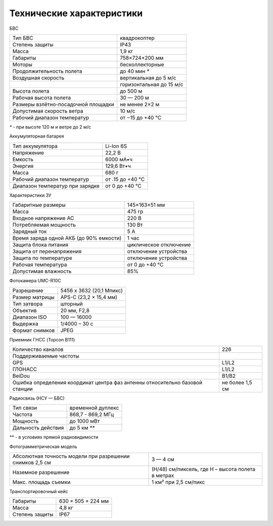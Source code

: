 Технические характеристики
=============================

БВС

+-------------------------------------+--------------------------+
| Тип БВС                             | квадрокоптер             |
+-------------------------------------+--------------------------+
| Степень защиты                      | IP43                     |
+-------------------------------------+--------------------------+
| Масса                               | 1,9 кг                   |
+-------------------------------------+--------------------------+
| Габариты                            | 758×724×200 мм           |
+-------------------------------------+--------------------------+
| Моторы                              | бесколлекторные          |
+-------------------------------------+--------------------------+
| Продолжительность полета            | до 40 мин `*`            |
+-------------------------------------+--------------------------+
| Воздушная скорость                  | вертикальная до 5 м/с    |
+-------------------------------------+--------------------------+
|                                     | горизонтальная до 15 м/с |
+-------------------------------------+--------------------------+
| Высота полета                       | до 500 м                 |
+-------------------------------------+--------------------------+
| Рабочая высота полета               | 30 — 200 м               |
+-------------------------------------+--------------------------+
| Размеры взлётно-посадочной площадки | не менее 2×2 м           |
+-------------------------------------+--------------------------+
| Допустимая скорость ветра           | 10 м/с                   |
+-------------------------------------+--------------------------+
| Рабочий диапазон температур         | от −15 до +40 °C         |
+-------------------------------------+--------------------------+

`*` - при высоте 120 м и ветре до 2 м/с 


Аккумуляторная батарея


+---------------------------------+------------------+
| Тип аккумулятора                | Li-Ion 6S        |
+---------------------------------+------------------+
| Напряжение                      | 22,2 В           |
+---------------------------------+------------------+
| Емкость                         | 6000 мА•ч        |
+---------------------------------+------------------+
| Энергия                         | 129,6 Вт•ч       |
+---------------------------------+------------------+
| Масса                           | 680 г            |
+---------------------------------+------------------+
| Рабочий диапазон температур     | от ˗15 до +40 °C |
+---------------------------------+------------------+
| Диапазон температур при зарядке | от 0 до +40 °C   |
+---------------------------------+------------------+


Характеристики ЗУ



+-----------------------------------------+------------------------+
| Габаритные размеры                      | 145×163×51 мм          |
+-----------------------------------------+------------------------+
| Масса                                   | 475 гр                 |
+-----------------------------------------+------------------------+
| Входное напряжение AC                   | 220 В                  |
+-----------------------------------------+------------------------+
| Потребляемая мощность                   | 130 Вт                 |
+-----------------------------------------+------------------------+
| Зарядный ток                            | 5 А                    |
+-----------------------------------------+------------------------+
| Время заряда одной АКБ (до 90% емкости) | 1 час                  |
+-----------------------------------------+------------------------+
| Защита блока питания                    | циклическое отключение |
+-----------------------------------------+------------------------+
| Защита от перенапряжения                | отключение устройства  |
+-----------------------------------------+------------------------+
| Защита по температуре                   | отключение устройства  |
+-----------------------------------------+------------------------+
| Рабочая температура                     | от 0 до +40 °C         |
+-----------------------------------------+------------------------+
| Допустимая влажность                    | 85%                    |
+-----------------------------------------+------------------------+


Фотокамера UMC-R10C

+----------------+--------------------------+
| Разрешение     | 5456 x 3632 (20,1 Мпикс) |
+----------------+--------------------------+
| Размер матрицы | APS-C (23,2 × 15,4 мм)   |
+----------------+--------------------------+
| Тип затвора    | шторный                  |
+----------------+--------------------------+
| Объектив       | 20 мм, F2,8              |
+----------------+--------------------------+
| Диапазон ISO   | 100 — 16000              |
+----------------+--------------------------+
| Выдержка       | 1/4000 – 30 c            |
+----------------+--------------------------+
| Формат снимков | JPEG                     |
+----------------+--------------------------+

Приемник ГНСС (Topcon B111)

+------------------------------------------------------------------------------+-----------------+
| Количество каналов                                                           | 226             |
+------------------------------------------------------------------------------+-----------------+
| Поддерживаемые частоты                                                       |                 |
+------------------------------------------------------------------------------+-----------------+
| GPS                                                                          | L1/L2           |
+------------------------------------------------------------------------------+-----------------+
| ГЛОНАСС                                                                      | L1/L2           |
+------------------------------------------------------------------------------+-----------------+
| BeiDou                                                                       | B1/B2           |
+------------------------------------------------------------------------------+-----------------+
| Ошибка определения координат центра фаз антенны относительно базовой станции | не более 1,5 см |
+------------------------------------------------------------------------------+-----------------+


Радиосвязь (НСУ — БВС)

+------------------------+-------------------+
| Тип связи              | временной дуплекс |
+------------------------+-------------------+
| Частота                | 868,7 - 869,2 МГц |
+------------------------+-------------------+
| Мощность               | до 1000 мВт       |
+------------------------+-------------------+
| Дальность действия     | до 5 км `**`      |
+------------------------+-------------------+

`**` - в условиях прямой радиовидимости


Фотограмметрическая модель

+----------------------------------------------------------+---------------------------------------------------+
| Абсолютная точность модели при разрешении снимков 2,5 см | 3 — 4 см                                          |
+----------------------------------------------------------+---------------------------------------------------+
| Наземное разрешение                                      | (H/48) см/пиксель, где H – высота полета в метрах |
+----------------------------------------------------------+---------------------------------------------------+
| Макс. площадь съемки                                     | 1 км² при 2,5 см/пикс                             |
+----------------------------------------------------------+---------------------------------------------------+



Транспортировочный кейс

+----------------+--------------------+
| Габариты       | 630 × 505 × 224 мм |
+----------------+--------------------+
| Масса          | 4,8 кг             |
+----------------+--------------------+
| Степень защиты | IP67               |
+----------------+--------------------+
